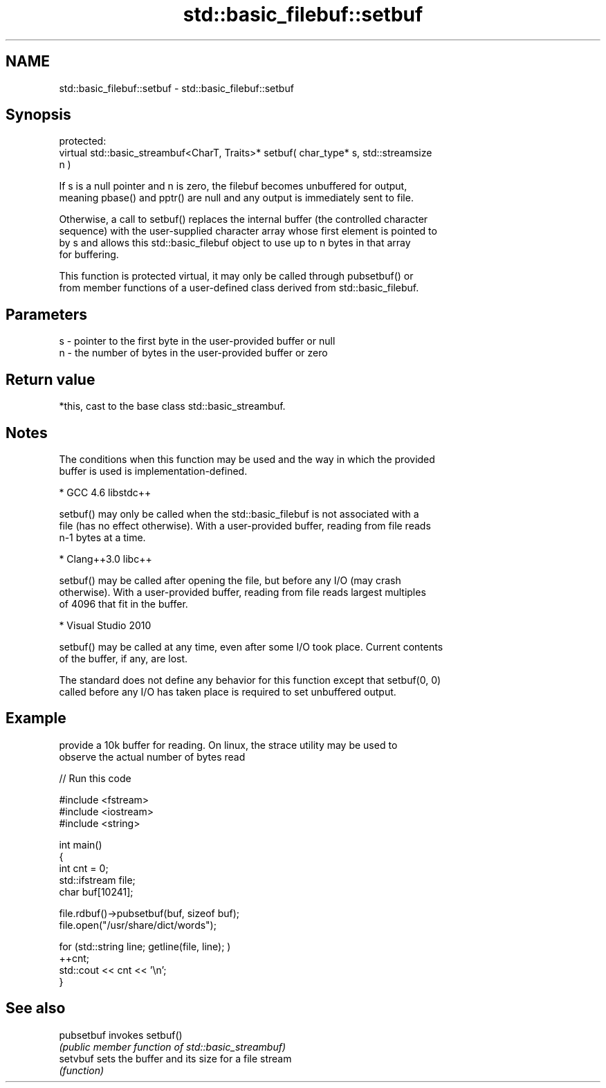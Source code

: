 .TH std::basic_filebuf::setbuf 3 "Nov 25 2015" "2.0 | http://cppreference.com" "C++ Standard Libary"
.SH NAME
std::basic_filebuf::setbuf \- std::basic_filebuf::setbuf

.SH Synopsis
   protected:
   virtual std::basic_streambuf<CharT, Traits>* setbuf( char_type* s, std::streamsize
   n )

   If s is a null pointer and n is zero, the filebuf becomes unbuffered for output,
   meaning pbase() and pptr() are null and any output is immediately sent to file.

   Otherwise, a call to setbuf() replaces the internal buffer (the controlled character
   sequence) with the user-supplied character array whose first element is pointed to
   by s and allows this std::basic_filebuf object to use up to n bytes in that array
   for buffering.

   This function is protected virtual, it may only be called through pubsetbuf() or
   from member functions of a user-defined class derived from std::basic_filebuf.

.SH Parameters

   s - pointer to the first byte in the user-provided buffer or null
   n - the number of bytes in the user-provided buffer or zero

.SH Return value

   *this, cast to the base class std::basic_streambuf.

.SH Notes

   The conditions when this function may be used and the way in which the provided
   buffer is used is implementation-defined.

     * GCC 4.6 libstdc++

   setbuf() may only be called when the std::basic_filebuf is not associated with a
   file (has no effect otherwise). With a user-provided buffer, reading from file reads
   n-1 bytes at a time.

     * Clang++3.0 libc++

   setbuf() may be called after opening the file, but before any I/O (may crash
   otherwise). With a user-provided buffer, reading from file reads largest multiples
   of 4096 that fit in the buffer.

     * Visual Studio 2010

   setbuf() may be called at any time, even after some I/O took place. Current contents
   of the buffer, if any, are lost.

   The standard does not define any behavior for this function except that setbuf(0, 0)
   called before any I/O has taken place is required to set unbuffered output.

.SH Example

   provide a 10k buffer for reading. On linux, the strace utility may be used to
   observe the actual number of bytes read

   
// Run this code

 #include <fstream>
 #include <iostream>
 #include <string>
  
 int main()
 {
         int cnt = 0;
         std::ifstream file;
         char buf[10241];
  
         file.rdbuf()->pubsetbuf(buf, sizeof buf);
         file.open("/usr/share/dict/words");
  
         for (std::string line; getline(file, line); )
                 ++cnt;
         std::cout << cnt << '\\n';
 }

.SH See also

   pubsetbuf invokes setbuf()
             \fI(public member function of std::basic_streambuf)\fP 
   setvbuf   sets the buffer and its size for a file stream
             \fI(function)\fP 
